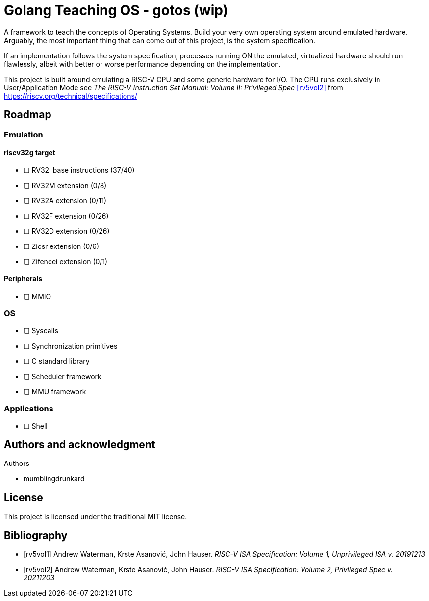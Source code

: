 = Golang Teaching OS - gotos (wip)

A framework to teach the concepts of Operating Systems. Build your very own
operating system around emulated hardware. Arguably, the most important thing
that can come out of this project, is the system specification.

If an implementation follows the system specification, processes running ON the
emulated, virtualized hardware should run flawlessly, albeit with better or
worse performance depending on the implementation.

This project is built around emulating a RISC-V CPU and some generic hardware
for I/O. The CPU runs exclusively in User/Application Mode see
_The RISC-V Instruction Set Manual: Volume II: Privileged Spec_ <<rv5vol2>>
from https://riscv.org/technical/specifications/

== Roadmap

=== Emulation

==== riscv32g target

- [ ] RV32I base instructions (37/40)
- [ ] RV32M extension (0/8)
- [ ] RV32A extension (0/11)
- [ ] RV32F extension (0/26)
- [ ] RV32D extension (0/26)
- [ ] Zicsr extension (0/6)
- [ ] Zifencei extension (0/1)

==== Peripherals

- [ ] MMIO

=== OS

- [ ] Syscalls
- [ ] Synchronization primitives
- [ ] C standard library
- [ ] Scheduler framework
- [ ] MMU framework

=== Applications

- [ ] Shell

== Authors and acknowledgment

.Authors
- mumblingdrunkard

== License

This project is licensed under the traditional MIT license.

[bibliography]
== Bibliography

- [[[rv5vol1]]] Andrew Waterman, Krste Asanović, John Hauser.
_RISC-V ISA Specification: Volume 1, Unprivileged ISA v. 20191213_
- [[[rv5vol2]]] Andrew Waterman, Krste Asanović, John Hauser.
_RISC-V ISA Specification: Volume 2, Privileged Spec v. 20211203_
